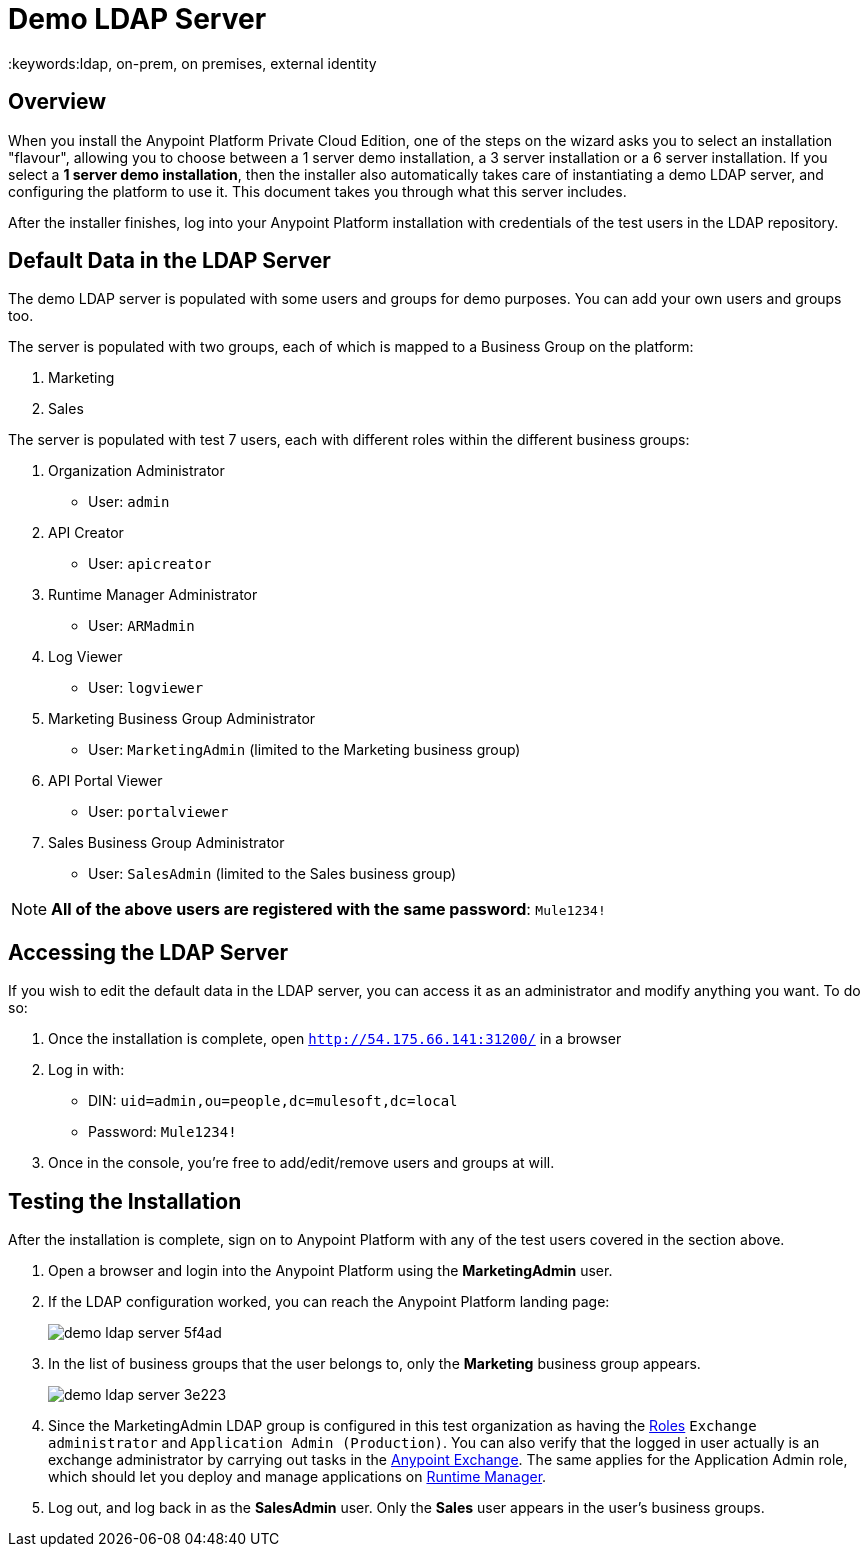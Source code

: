 = Demo LDAP Server
:keywords:ldap, on-prem, on premises, external identity

== Overview

When you install the Anypoint Platform Private Cloud Edition, one of the steps on the wizard asks you to select an installation "flavour", allowing you to choose between a 1 server demo installation, a 3 server installation or a 6 server installation.  If you select a *1 server demo installation*, then the installer also automatically takes care of instantiating a demo LDAP server, and configuring the platform to use it. This document takes you through what this server includes.

After the installer finishes, log into your Anypoint Platform installation with credentials of the test users in the LDAP repository.


== Default Data in the LDAP Server

The demo LDAP server is populated with some users and groups for demo purposes. You can add your own users and groups too.

The server is populated with two groups, each of which is mapped to a Business Group on the platform:

. Marketing
. Sales

The server is populated with test 7 users, each with different roles within the different business groups:

. Organization Administrator
** User: `admin`
. API Creator
** User: `apicreator`
. Runtime Manager Administrator
** User: `ARMadmin`
. Log Viewer
** User: `logviewer`
. Marketing Business Group Administrator
** User: `MarketingAdmin` (limited to the Marketing business group)
. API Portal Viewer
** User: `portalviewer`
. Sales Business Group Administrator
** User: `SalesAdmin`  (limited to the Sales business group)

[NOTE]
*All of the above users are registered with the same password*:
`Mule1234!`

== Accessing the LDAP Server

If you wish to edit the default data in the LDAP server, you can access it as an administrator and modify anything you want. To do so:

. Once the installation is complete, open `http://54.175.66.141:31200/` in a browser
. Log in with:
** DIN: `uid=admin,ou=people,dc=mulesoft,dc=local`
** Password: `Mule1234!`
. Once in the console, you're free to add/edit/remove users and groups at will.

== Testing the Installation

After the installation is complete, sign on to Anypoint Platform with any of the test users covered in the section above.

. Open a browser and login into the Anypoint Platform using the *MarketingAdmin* user.
. If the LDAP configuration worked, you can reach the Anypoint Platform landing page:
+
image:demo-ldap-server-5f4ad.png[]

. In the list of business groups that the user belongs to, only the *Marketing* business group appears.

+
image:demo-ldap-server-3e223.png[]

. Since the MarketingAdmin LDAP group is configured in this test organization as having the link:/access-management/roles[Roles] `Exchange administrator` and `Application Admin (Production)`. You can also verify that the logged in user actually is an exchange administrator by carrying out tasks in the link:/getting-started/anypoint-exchange[Anypoint Exchange]. The same applies for the Application Admin role, which should let you deploy and manage applications on link:/runtime-manager/index[Runtime Manager].

. Log out, and log back in as the *SalesAdmin* user. Only the *Sales* user appears in the user's business groups.
